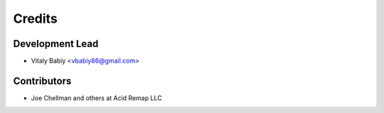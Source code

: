 =======
Credits
=======

Development Lead
----------------

* Vitaly Babiy <vbabiy86@gmail.com>

Contributors
------------

* Joe Chellman and others at Acid Remap LLC
